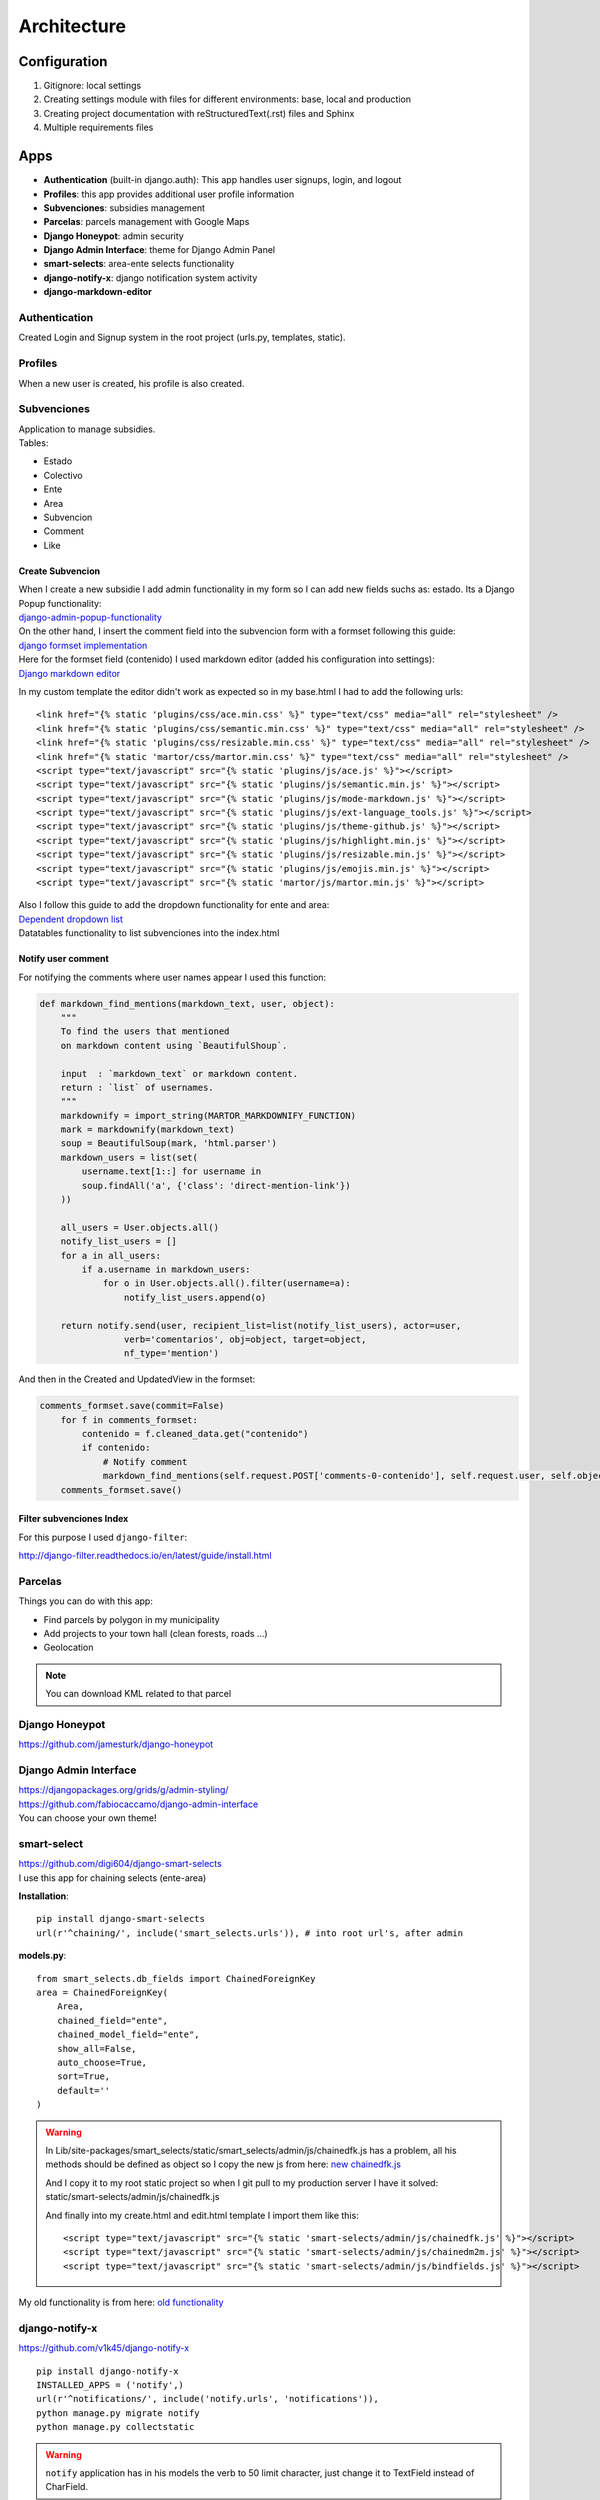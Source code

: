 Architecture
============

Configuration
-------------
1. Gitignore: local settings 
2. Creating settings module with files for different environments: base, local and production 
3. Creating project documentation with reStructuredText(.rst) files and Sphinx
4. Multiple requirements files

Apps
----
- **Authentication** (built-in django.auth): This app handles user signups, login, and logout
- **Profiles**: this app provides additional user profile information
- **Subvenciones**: subsidies management
- **Parcelas**: parcels management with Google Maps
- **Django Honeypot**: admin security
- **Django Admin Interface**: theme for Django Admin Panel
- **smart-selects**: area-ente selects functionality
- **django-notify-x**: django notification system activity
- **django-markdown-editor**

Authentication
^^^^^^^^^^^^^^
Created Login and Signup system in the root project (urls.py, templates, static).

Profiles
^^^^^^^^
When a new user is created, his profile is also created.

Subvenciones
^^^^^^^^^^^^
| Application to manage subsidies.
| Tables:

- Estado
- Colectivo
- Ente
- Area
- Subvencion
- Comment
- Like

Create Subvencion
"""""""""""""""""
| When I create a new subsidie I add admin functionality in my form so I can add new fields suchs as: estado. Its a Django Popup functionality:
| `django-admin-popup-functionality <https://stackoverflow.com/questions/2347582/django-admin-popup-functionality>`_


| On the other hand, I insert the comment field into the subvencion form with a formset following this guide:
| `django formset implementation <http://pythonpiura.org/posts/implementando-django-formsets/>`_


| Here for the formset field (contenido) I used markdown editor (added his configuration into settings):
| `Django markdown editor <https://github.com/agusmakmun/django-markdown-editor>`_

In my custom template the editor didn't work as expected so in my base.html I had to add the following urls::

    <link href="{% static 'plugins/css/ace.min.css' %}" type="text/css" media="all" rel="stylesheet" />
    <link href="{% static 'plugins/css/semantic.min.css' %}" type="text/css" media="all" rel="stylesheet" />
    <link href="{% static 'plugins/css/resizable.min.css' %}" type="text/css" media="all" rel="stylesheet" />
    <link href="{% static 'martor/css/martor.min.css' %}" type="text/css" media="all" rel="stylesheet" />
    <script type="text/javascript" src="{% static 'plugins/js/ace.js' %}"></script>
    <script type="text/javascript" src="{% static 'plugins/js/semantic.min.js' %}"></script>
    <script type="text/javascript" src="{% static 'plugins/js/mode-markdown.js' %}"></script>
    <script type="text/javascript" src="{% static 'plugins/js/ext-language_tools.js' %}"></script>
    <script type="text/javascript" src="{% static 'plugins/js/theme-github.js' %}"></script>
    <script type="text/javascript" src="{% static 'plugins/js/highlight.min.js' %}"></script>
    <script type="text/javascript" src="{% static 'plugins/js/resizable.min.js' %}"></script>
    <script type="text/javascript" src="{% static 'plugins/js/emojis.min.js' %}"></script>
    <script type="text/javascript" src="{% static 'martor/js/martor.min.js' %}"></script>



| Also I follow this guide to add the dropdown functionality for ente and area:
| `Dependent dropdown list <https://simpleisbetterthancomplex.com/tutorial/2018/01/29/how-to-implement-dependent-or-chained-dropdown-list-with-django.html>`_

| Datatables functionality to list subvenciones into the index.html

Notify user comment
"""""""""""""""""""
For notifying the comments where user names appear I used this function:

.. code-block:: python

    def markdown_find_mentions(markdown_text, user, object):
        """
        To find the users that mentioned
        on markdown content using `BeautifulShoup`.

        input  : `markdown_text` or markdown content.
        return : `list` of usernames.
        """
        markdownify = import_string(MARTOR_MARKDOWNIFY_FUNCTION)
        mark = markdownify(markdown_text)
        soup = BeautifulSoup(mark, 'html.parser')
        markdown_users = list(set(
            username.text[1::] for username in
            soup.findAll('a', {'class': 'direct-mention-link'})
        ))

        all_users = User.objects.all()
        notify_list_users = []
        for a in all_users:
            if a.username in markdown_users:
                for o in User.objects.all().filter(username=a):
                    notify_list_users.append(o)

        return notify.send(user, recipient_list=list(notify_list_users), actor=user,
                    verb='comentarios', obj=object, target=object,
                    nf_type='mention')

And then in the Created and UpdatedView in the formset:

.. code-block:: python

    comments_formset.save(commit=False)
        for f in comments_formset:
            contenido = f.cleaned_data.get("contenido")
            if contenido:
                # Notify comment
                markdown_find_mentions(self.request.POST['comments-0-contenido'], self.request.user, self.object)
        comments_formset.save()

Filter subvenciones Index
"""""""""""""""""""""""""
For this purpose I used ``django-filter``:

`http://django-filter.readthedocs.io/en/latest/guide/install.html <http://django-filter.readthedocs.io/en/latest/guide/install.html>`_


Parcelas
^^^^^^^^
Things you can do with this app:

- Find parcels by polygon in my municipality
- Add projects to your town hall (clean forests, roads ...)
- Geolocation

.. note::

    You can download KML related to that parcel

Django Honeypot
^^^^^^^^^^^^^^^
`https://github.com/jamesturk/django-honeypot <https://github.com/jamesturk/django-honeypot>`_

Django Admin Interface
^^^^^^^^^^^^^^^^^^^^^^
| `https://djangopackages.org/grids/g/admin-styling/ <https://djangopackages.org/grids/g/admin-styling/>`_
| `https://github.com/fabiocaccamo/django-admin-interface <https://github.com/fabiocaccamo/django-admin-interface>`_
| You can choose your own theme!

smart-select
^^^^^^^^^^^^
| `https://github.com/digi604/django-smart-selects <https://github.com/digi604/django-smart-selects>`_
| I use this app for chaining selects (ente-area)

**Installation**::

    pip install django-smart-selects
    url(r'^chaining/', include('smart_selects.urls')), # into root url's, after admin

**models.py**::

    from smart_selects.db_fields import ChainedForeignKey
    area = ChainedForeignKey(
        Area,
        chained_field="ente",
        chained_model_field="ente",
        show_all=False,
        auto_choose=True,
        sort=True,
        default=''
    )

.. warning::
    In Lib/site-packages/smart_selects/static/smart_selects/admin/js/chainedfk.js has a problem, all his methods should be defined
    as object so I copy the new js from here:
    `new chainedfk.js <https://github.com/RafaDias/django-smart-selects/blob/61f182f4e56fa7f7eb1ca2fbf0fb922bb25c8a0e/smart_selects/static/smart-selects/admin/js/chainedfk.js>`_

    | And I copy it to my root static project so when I git pull to my production server I have it solved:
    | static/smart-selects/admin/js/chainedfk.js

    And finally into my create.html and edit.html template I import them like this::

        <script type="text/javascript" src="{% static 'smart-selects/admin/js/chainedfk.js' %}"></script>
        <script type="text/javascript" src="{% static 'smart-selects/admin/js/chainedm2m.js' %}"></script>
        <script type="text/javascript" src="{% static 'smart-selects/admin/js/bindfields.js' %}"></script>

My old functionality is from here: `old functionality <https://simpleisbetterthancomplex.com/tutorial/2018/01/29/how-to-implement-dependent-or-chained-dropdown-list-with-django.html>`_

django-notify-x
^^^^^^^^^^^^^^^
`https://github.com/v1k45/django-notify-x <https://github.com/v1k45/django-notify-x>`_
::

    pip install django-notify-x
    INSTALLED_APPS = ('notify',)
    url(r'^notifications/', include('notify.urls', 'notifications')),
    python manage.py migrate notify
    python manage.py collectstatic

.. warning::
     ``notify`` application has in his models the verb to 50 limit character, just change it to TextField instead of CharField.

About the warning you can do::

    # Lib/site-packages/notify/models.py
    verb = models.TextField(verbose_name=_('Verb of the action'))
    python manage.py makemigrations
    python manage.py migrate

**Views**::

    from notify.signals import notify
    notify.send(self.request.user, recipient=self.request.user, actor=self.object,
                    verb='subvención, %s' % (form.cleaned_data.get('nombre')), obj=self.object,
                    nf_type='create_subvencion')

    Actor: The object which performed the activity.
    Verb: The activity.
    Object: The object on which activity was performed.
    Target: The object where activity was performed.

django-markdown-editor (martor)
^^^^^^^^^^^^^^^^^^^^^^^^^^^^^^^
App used to create comments related to each subvencion.
Besides, it allows you to add mentions to users with a custom query and then send them an email.

When you use in template::

    comment.contenido|safe_markdown

This has in ``Lib/site-packages/martor/extensions/mentions.py`` this code:

.. code-block:: python

        def handleMatch(self, m):
        username = self.unescape(m.group(2))

        """Makesure `username` is registered and actived."""
        if MARTOR_ENABLE_CONFIGS['mention'] == 'true':
            if username in [u.username for u in User.objects.exclude(is_active=False)]:
                url = '{0}{1}/'.format(MARTOR_MARKDOWN_BASE_MENTION_URL, username)
                el = markdown.util.etree.Element('a')
                el.set('href', url)
                el.set('class', 'direct-mention-link')
                el.text = markdown.util.AtomicString('@' + username)
                return el

If you leave it like that you will have as many duplicated queries as mentions you have in that template. So to solve this, you just have to comment this line::

    if username in [u.username for u in User.objects.exclude(is_active=False)]:

Project commands
----------------
To start the Python interactive interpreter with Django, using your ``settings/local.py`` settings file::

    python manage.py shell --settings=tarbena.settings.local

To run the local development server with your ``settings/local.py`` settings file::

    python manage.py runserver --settings=tarbena.settings.local

Backup my models::

    python manage.py dumpdata myapp --indent=2 --output=myapp/fixtures/subsidies.json
    python manage.py dumpdata auth --indent=2 --output=myapp/fixtures/auth.json

Load data from those backups::

    python .\manage.py loaddata subsidies.json

Export my production database password and then get it or save it in a secure folder in the production server::

    export MYSQL_PASSWORD=1234
    'PASSWORD': os.getenv('MYSQL_PASSWORD'),
    Or I can add it to my file and import it like the secret key and the email password.



Save my ``SECREY_KEY`` in a secure file in the production server::

    >>> from django.core.signing import Signer
    >>> signer = Signer()
    >>> value = signer.sign('My string')
    >>> value
    'My string:GdMGD6HNQ_qdgxYP8yBZAdAIV1w'

Multiple requirements files
---------------------------
- **base.txt**: place the dependencies used in all environments
- **local.txt**: place the dependencies used in local environment such as debug toolbar
- **production.txt**: place the dependencies used in production environment
- **ci.txt** (continuous integration): the needs of a continuous integration such as django-jenkins or coverage

Admin Documentation
-------------------
`https://docs.djangoproject.com/en/1.11/ref/contrib/admin/admindocs/ <https://docs.djangoproject.com/en/1.11/ref/contrib/admin/admindocs/>`_
::

    pip install docutils

git-flow
--------
The main branches
^^^^^^^^^^^^^^^^^

- **Master**
- **Develop**

| I consider ``origin/master`` to be the main branch where the source code of HEAD always reflects a ``production-ready state``.

| I consider ``origin/develop`` to be the main branch where the source code of HEAD always reflects a state with the latest delivered development changes for the next release. Some would call this the ``integration branch``.

.. note::
    | When the source code in the develop branch reaches a stable point and is ready to be released, all of the changes should be merged back into ``master`` somehow and then tagged with a release number.

    Therefore, each time when changes are merged back into master, this is a new production release by definition. We tend to be very     strict at this, so that theoretically, we could use a Git hook script to automatically build and roll-out our software to our production servers everytime there was a commit on master.

Supporting branches
^^^^^^^^^^^^^^^^^^^
The different types of branches we may use are:

- **Feature branches**
- **Release branches**
- **Hotfix branches**

Feature branches
""""""""""""""""
| Comes from ``develop`` and must merge back into ``develop``.
| Branch naming convention: anything except ``master``, ``develop``, ``release-*``, or ``hotfix-*``

Feature branches (or sometimes called topic branches) are used to develop new features for the upcoming or a distant future release. When starting development of a feature, the target release in which this feature will be incorporated may well be unknown at that point. The essence of a feature branch is that it exists as long as the feature is in development, but will eventually be merged back into develop (to definitely add the new feature to the upcoming release) or discarded (in case of a disappointing experiment).

| Feature branches typically exist in developer repos only, not in origin.

Creating a feature branch
*************************
::

    $ git checkout -b myfeature develop
    Switched to a new branch "myfeature"

Incorporating a finished feature on develop
*******************************************
::

    $ git checkout develop
    Switched to branch 'develop'

    $ git merge --no-ff myfeature
    Updating ea1b82a..05e9557
    (Summary of changes)

    $ git branch -d myfeature
    Deleted branch myfeature (was 05e9557).

    $ git push origin develop

.. note::
    The ``--no-ff`` flag causes the merge to always create a new commit object, even if the merge could be performed with a fast-forward. This avoids losing information about the historical existence of a feature branch and groups together all commits that together added the feature.

Release branches
""""""""""""""""
| Comes from ``develop`` and must merge back into ``develop`` and ``master``.
| Branch naming convention: ``release-*``

Release branches support preparation of a new production release.

Creating a release branch
*************************
Release branches are created from the develop branch. For example, say version 1.1.5 is the current production release and we have a big release coming up. The state of develop is ready for the “next release” and we have decided that this will become version 1.2 (rather than 1.1.6 or 2.0). So we branch off and give the release branch a name reflecting the new version number:
::

    $ git checkout -b release-1.2 develop
    Switched to a new branch "release-1.2"

    $ ./bump-version.sh 1.2
    Files modified successfully, version bumped to 1.2.

    $ git commit -a -m "Bumped version number to 1.2"
    [release-1.2 74d9424] Bumped version number to 1.2
    1 files changed, 1 insertions(+), 1 deletions(-)

After creating a new branch and switching to it, we bump the version number. Here, bump-version.sh is a fictional shell script that changes some files in the working copy to reflect the new version. (This can of course be a manual change—the point being that some files change.) Then, the bumped version number is committed.


Finishing a release branch
**************************
When the state of the release branch is ready to become a real release, some actions need to be carried out. First, the release branch is merged into ``master`` (since every commit on ``master`` is a new release by definition, remember). Next, that commit on master must be tagged for easy future reference to this historical version. Finally, the changes made on the release branch need to be merged back into ``develop``, so that future releases also contain these bug fixes.
::

    $ git checkout master
    Switched to branch 'master'

    $ git merge --no-ff release-1.2
    Merge made by recursive.
    (Summary of changes)

    $ git tag -a 1.2

.. note::
    You might as well want to use the -s or -u <key> flags to sign your tag cryptographically.

To keep the changes made in the release branch, we need to merge those back into develop, though. In Git:
::

    $ git checkout develop
    Switched to branch 'develop'

    $ git merge --no-ff release-1.2
    Merge made by recursive.
    (Summary of changes)

This step may well lead to a merge conflict (probably even, since we have changed the version number). If so, fix it and commit.

Now we are really done and the release branch may be removed, since we don’t need it anymore:
::

    $ git branch -d release-1.2
    Deleted branch release-1.2 (was ff452fe).

Hotfix branches
"""""""""""""""
| Comes from ``master`` and must merge back into ``develop`` and ``master``.
| Branch naming convention: ``hotfix-*``

Hotfix branches are very much like release branches in that they are also meant to prepare for a new production release, albeit unplanned. They arise from the necessity to act immediately upon an undesired state of a live production version. When a critical bug in a production version must be resolved immediately, a hotfix branch may be branched off from the corresponding tag on the master branch that marks the production version.

| The essence is that work of team members (on the ``develop`` branch) can continue, while another person is preparing a quick production fix.

Creating the hotfix branch
**************************
Hotfix branches are created from the master branch. For example, say version 1.2 is the current production release running live and causing troubles due to a severe bug. But changes on develop are yet unstable. We may then branch off a hotfix branch and start fixing the problem:
::

    $ git checkout -b hotfix-1.2.1 master
    Switched to a new branch "hotfix-1.2.1"
    $ ./bump-version.sh 1.2.1
    Files modified successfully, version bumped to 1.2.1.
    $ git commit -a -m "Bumped version number to 1.2.1"
    [hotfix-1.2.1 41e61bb] Bumped version number to 1.2.1
    1 files changed, 1 insertions(+), 1 deletions(-)

Don’t forget to bump the version number after branching off!
Then, fix the bug and commit the fix in one or more separate commits.
::

    $ git commit -m "Fixed severe production problem"
    [hotfix-1.2.1 abbe5d6] Fixed severe production problem
    5 files changed, 32 insertions(+), 17 deletions(-)

Finishing a hotfix branch
*************************
When finished, the bugfix needs to be merged back into ``master``, but also needs to be merged back into ``develop``, in order to safeguard that the bugfix is included in the next release as well. This is completely similar to how release branches are finished.

| First, update master and tag the release.

::

    $ git checkout master
    Switched to branch 'master'

    $ git merge --no-ff hotfix-1.2.1
    Merge made by recursive.
    (Summary of changes)

    $ git tag -a 1.2.1

.. note::
    You might as well want to use the -s or -u <key> flags to sign your tag cryptographically.

Next, include the bugfix in develop, too:

::

    $ git checkout develop
    Switched to branch 'develop'

    $ git merge --no-ff hotfix-1.2.1
    Merge made by recursive.
    (Summary of changes)

The one exception to the rule here is that, *when a release branch currently exists, the hotfix changes need to be merged into that release branch, instead of** ``develop``. Back-merging the bugfix into the release branch will eventually result in the bugfix being merged into develop too, when the release branch is finished. (If work in develop immediately requires this bugfix and cannot wait for the release branch to be finished, you may safely merge the bugfix into develop now already as well.)

| Finally, remove the temporary branch:

::

    $ git branch -d hotfix-1.2.1
    Deleted branch hotfix-1.2.1 (was abbe5d6).

.. note::
    | This work-flow guide I brought it from:
    | `https://nvie.com/posts/a-successful-git-branching-model/ <https://nvie.com/posts/a-successful-git-branching-model/>`_
    | `http://aprendegit.com/que-es-git-flow/ <http://aprendegit.com/que-es-git-flow/>`_